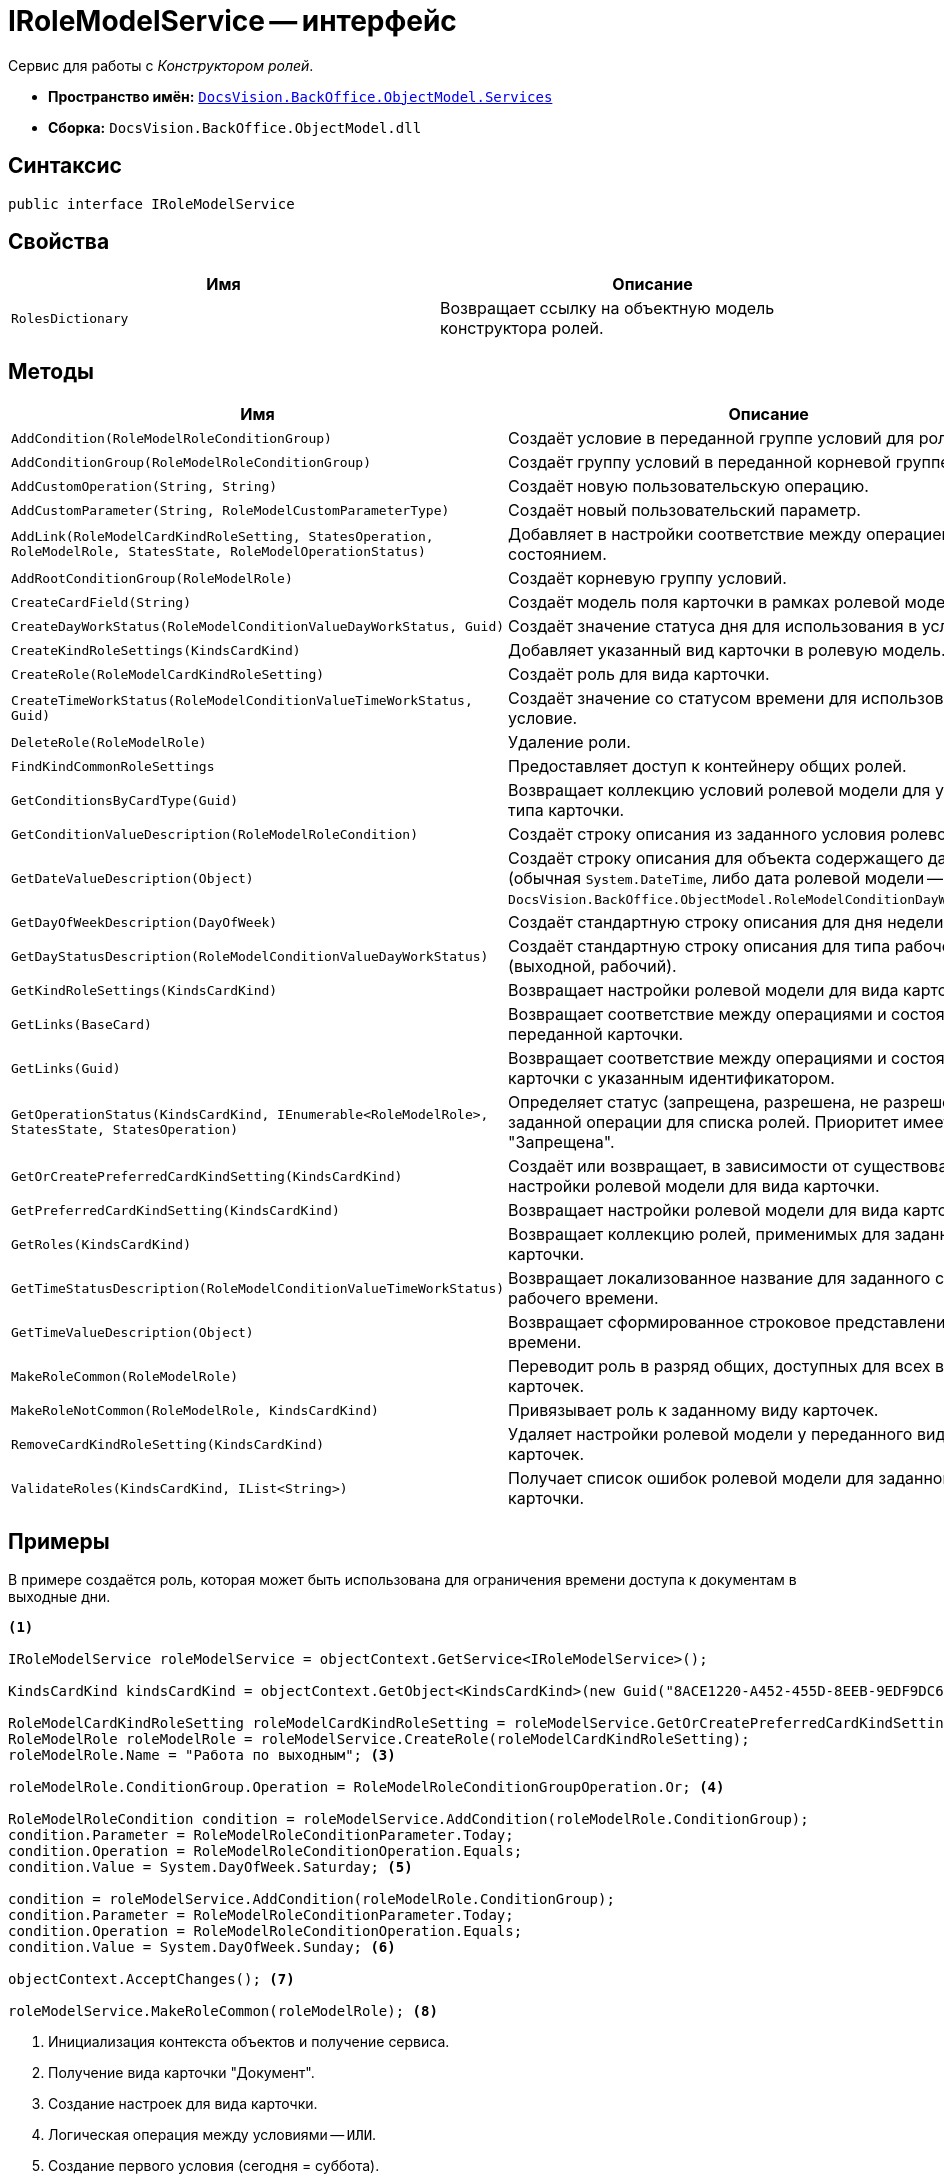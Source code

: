 = IRoleModelService -- интерфейс

Сервис для работы с _Конструктором ролей_.

* *Пространство имён:* `xref:BackOffice-ObjectModel-Services-Entities:Services_NS.adoc[DocsVision.BackOffice.ObjectModel.Services]`
* *Сборка:* `DocsVision.BackOffice.ObjectModel.dll`

== Синтаксис

[source,csharp]
----
public interface IRoleModelService
----

== Свойства

[cols=",",options="header"]
|===
|Имя |Описание
|`RolesDictionary` |Возвращает ссылку на объектную модель конструктора ролей.
|===

== Методы

[cols=",",options="header"]
|===
|Имя |Описание
|`AddCondition(RoleModelRoleConditionGroup)` |Создаёт условие в переданной группе условий для роли.
|`AddConditionGroup(RoleModelRoleConditionGroup)` |Создаёт группу условий в переданной корневой группе.
|`AddCustomOperation(String, String)` |Создаёт новую пользовательскую операцию.
|`AddCustomParameter(String, RoleModelCustomParameterType)` |Создаёт новый пользовательский параметр.
|`AddLink(RoleModelCardKindRoleSetting, StatesOperation, RoleModelRole, StatesState, RoleModelOperationStatus)` |Добавляет в настройки соответствие между операцией и состоянием.
|`AddRootConditionGroup(RoleModelRole)` |Создаёт корневую группу условий.
|`CreateCardField(String)` |Создаёт модель поля карточки в рамках ролевой модели.
|`CreateDayWorkStatus(RoleModelConditionValueDayWorkStatus, Guid)` |Создаёт значение статуса дня для использования в условие.
|`CreateKindRoleSettings(KindsCardKind)` |Добавляет указанный вид карточки в ролевую модель.
|`CreateRole(RoleModelCardKindRoleSetting)` |Создаёт роль для вида карточки.
|`CreateTimeWorkStatus(RoleModelConditionValueTimeWorkStatus, Guid)` |Создаёт значение со статусом времени для использования в условие.
|`DeleteRole(RoleModelRole)` |Удаление роли.
|`FindKindCommonRoleSettings` |Предоставляет доступ к контейнеру общих ролей.
|`GetConditionsByCardType(Guid)` |Возвращает коллекцию условий ролевой модели для указанного типа карточки.
|`GetConditionValueDescription(RoleModelRoleCondition)` |Создаёт строку описания из заданного условия ролевой модели.
|`GetDateValueDescription(Object)` |Создаёт строку описания для объекта содержащего дату (обычная `System.DateTime`, либо дата ролевой модели -- `DocsVision.BackOffice.ObjectModel.RoleModelConditionDayWorkStatus)`.
|`GetDayOfWeekDescription(DayOfWeek)` |Создаёт стандартную строку описания для дня недели.
|`GetDayStatusDescription(RoleModelConditionValueDayWorkStatus)` |Создаёт стандартную строку описания для типа рабочего дня (выходной, рабочий).
|`GetKindRoleSettings(KindsCardKind)` |Возвращает настройки ролевой модели для вида карточки.
|`GetLinks(BaseCard)` |Возвращает соответствие между операциями и состояниями для переданной карточки.
|`GetLinks(Guid)` |Возвращает соответствие между операциями и состояниями для карточки с указанным идентификатором.
|`GetOperationStatus(KindsCardKind, IEnumerable<RoleModelRole>, StatesState, StatesOperation)` |Определяет статус (запрещена, разрешена, не разрешена) заданной операции для списка ролей. Приоритет имеет статус "Запрещена".
|`GetOrCreatePreferredCardKindSetting(KindsCardKind)` |Создаёт или возвращает, в зависимости от существования, настройки ролевой модели для вида карточки.
|`GetPreferredCardKindSetting(KindsCardKind)` |Возвращает настройки ролевой модели для вида карточки.
|`GetRoles(KindsCardKind)` |Возвращает коллекцию ролей, применимых для заданного вида карточки.
|`GetTimeStatusDescription(RoleModelConditionValueTimeWorkStatus)` |Возвращает локализованное название для заданного статуса рабочего времени.
|`GetTimeValueDescription(Object)` |Возвращает сформированное строковое представление времени.
|`MakeRoleCommon(RoleModelRole)` |Переводит роль в разряд общих, доступных для всех видов карточек.
|`MakeRoleNotCommon(RoleModelRole, KindsCardKind)` |Привязывает роль к заданному виду карточек.
|`RemoveCardKindRoleSetting(KindsCardKind)` |Удаляет настройки ролевой модели у переданного вида карточек.
|`ValidateRoles(KindsCardKind, IList<String>)` |Получает список ошибок ролевой модели для заданного вида карточки.
|===

== Примеры

В примере создаётся роль, которая может быть использована для ограничения времени доступа к документам в выходные дни.

[source,csharp]
----
<.>

IRoleModelService roleModelService = objectContext.GetService<IRoleModelService>();

KindsCardKind kindsCardKind = objectContext.GetObject<KindsCardKind>(new Guid("8ACE1220-A452-455D-8EEB-9EDF9DC6E327")); <.>

RoleModelCardKindRoleSetting roleModelCardKindRoleSetting = roleModelService.GetOrCreatePreferredCardKindSetting(kindsCardKind);
RoleModelRole roleModelRole = roleModelService.CreateRole(roleModelCardKindRoleSetting);
roleModelRole.Name = "Работа по выходным"; <.>

roleModelRole.ConditionGroup.Operation = RoleModelRoleConditionGroupOperation.Or; <.>

RoleModelRoleCondition condition = roleModelService.AddCondition(roleModelRole.ConditionGroup);
condition.Parameter = RoleModelRoleConditionParameter.Today;
condition.Operation = RoleModelRoleConditionOperation.Equals;
condition.Value = System.DayOfWeek.Saturday; <.>

condition = roleModelService.AddCondition(roleModelRole.ConditionGroup);
condition.Parameter = RoleModelRoleConditionParameter.Today;
condition.Operation = RoleModelRoleConditionOperation.Equals;
condition.Value = System.DayOfWeek.Sunday; <.>

objectContext.AcceptChanges(); <.>

roleModelService.MakeRoleCommon(roleModelRole); <.>
----
<.> Инициализация контекста объектов и получение сервиса.
<.> Получение вида карточки "Документ".
<.> Создание настроек для вида карточки.
<.> Логическая операция между условиями -- `ИЛИ`.
<.> Создание первого условия (сегодня = суббота).
<.> Создание второго условия (сегодня = воскресенье).
<.> Сохранение изменений.
<.> Отметим роль признаком "Общая", что позволит использовать её во всех карточках.
